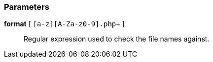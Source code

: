 === Parameters

*format* [ `+[a-z][A-Za-z0-9]+.php+` ]::
  Regular expression used to check the file names against.

